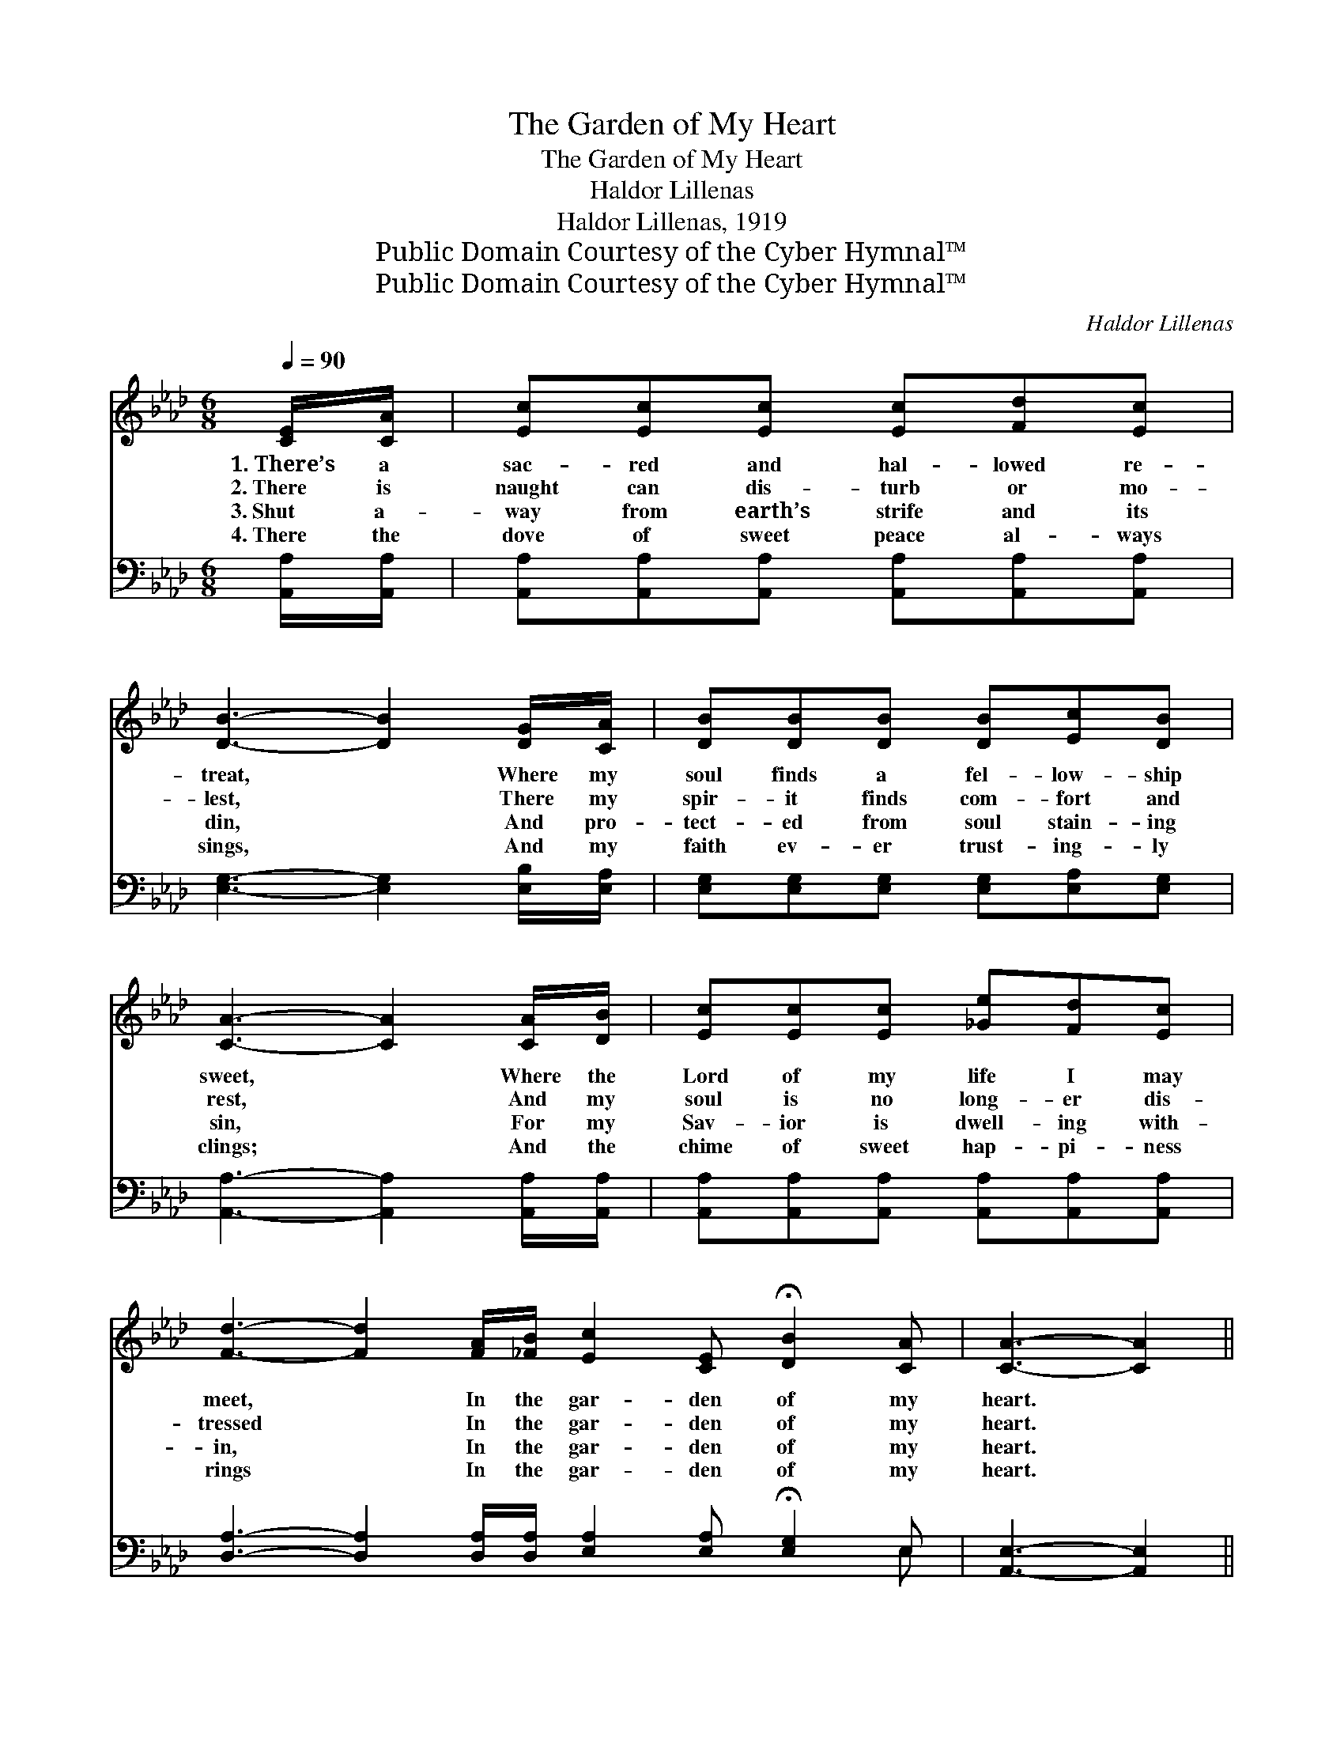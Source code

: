 X:1
T:The Garden of My Heart
T:The Garden of My Heart 
T:Haldor Lillenas
T:Haldor Lillenas, 1919
T:Public Domain Courtesy of the Cyber Hymnal™
T:Public Domain Courtesy of the Cyber Hymnal™
C:Haldor Lillenas
Z:Public Domain
Z:Courtesy of the Cyber Hymnal™
%%score 1 ( 2 3 )
L:1/8
Q:1/4=90
M:6/8
K:Ab
V:1 treble 
V:2 bass 
V:3 bass 
V:1
 [CE]/[CA]/ | [Ec][Ec][Ec] [Ec][Fd][Ec] | [DB]3- [DB]2 [DG]/[CA]/ | [DB][DB][DB] [DB][Ec][DB] | %4
w: 1.~There’s a|sac- red and hal- lowed re-|treat, * Where my|soul finds a fel- low- ship|
w: 2.~There is|naught can dis- turb or mo-|lest, * There my|spir- it finds com- fort and|
w: 3.~Shut a-|way from earth’s strife and its|din, * And pro-|tect- ed from soul stain- ing|
w: 4.~There the|dove of sweet peace al- ways|sings, * And my|faith ev- er trust- ing- ly|
 [CA]3- [CA]2 [CA]/[DB]/ | [Ec][Ec][Ec] [_Ge][Fd][Ec] | %6
w: sweet, * Where the|Lord of my life I may|
w: rest, * And my|soul is no long- er dis-|
w: sin, * For my|Sav- ior is dwell- ing with-|
w: clings; * And the|chime of sweet hap- pi- ness|
 [Fd]3- [Fd]2 [FA]/[_FB]/ [Ec]2 [CE] !fermata![DB]2 [CA] | [CA]3- [CA]2 || %8
w: meet, * In the gar- den of my|heart. *|
w: tressed * In the gar- den of my|heart. *|
w: in, * In the gar- den of my|heart. *|
w: rings * In the gar- den of my|heart. *|
"^Refrain" [Ece]/[=D=B=d]/ | [Ece]>[DBd][CAc] [CEc]2 [A,CA] | %10
w: ||
w: ||
w: ||
w: ||
 [B,=DB]2 [Dc=d] !fermata![DBd]2 [_DB_d]/[C=Ac]/ | [DBd]>[EGe][DFd] [CEc]2 [B,DB] | %12
w: ||
w: ||
w: ||
w: ||
 [A,CA]2 [DBd] !fermata![CAc]2 [_GA_g] | [FAf][=EG=e][FAf] [FBf][FAf] | [DFd] | %15
w: |||
w: |||
w: |||
w: |||
 [CEc][=B,=D=B][CEc] [Ece]<!fermata![Ece][F=df]/[Fdf]/ | [Ece]2 [CEc] !fermata![DBd]2 [CAc] | %17
w: ||
w: ||
w: ||
w: ||
 [CAc]3- [CAc]4 |] %18
w: |
w: |
w: |
w: |
V:2
 [A,,A,]/[A,,A,]/ | [A,,A,][A,,A,][A,,A,] [A,,A,][A,,A,][A,,A,] | [E,G,]3- [E,G,]2 [E,B,]/[E,A,]/ | %3
w: ~ ~|~ ~ ~ ~ ~ ~|~ * ~ ~|
 [E,G,][E,G,][E,G,] [E,G,][E,A,][E,G,] | [A,,A,]3- [A,,A,]2 [A,,A,]/[A,,A,]/ | %5
w: ~ ~ ~ ~ ~ ~|~ * ~ ~|
 [A,,A,][A,,A,][A,,A,] [A,,A,][A,,A,][A,,A,] | %6
w: ~ ~ ~ ~ ~ ~|
 [D,A,]3- [D,A,]2 [D,A,]/[D,A,]/ [E,A,]2 [E,A,] !fermata![E,G,]2 E, | [A,,E,]3- [A,,E,]2 || %8
w: ~ * ~ ~ ~ ~ ~ ~|~ *|
 [A,,A,]/[A,,A,]/ | [A,,A,]>[A,,A,][A,,A,] [A,,A,]2 [E,A,] | %10
w: In the|cool of the day He|
 [B,,A,]2 [B,,F,] !fermata![B,,A,]2 [E,G,]/[E,^F,]/ | [E,G,]>[E,B,][E,B,] [E,A,]2 [E,G,] | %12
w: walks with me, In the|rose bor- dered way He|
 [E,A,]2 [E,G,] !fermata![A,,A,]2 [C,A,] | [D,A,][D,A,][D,A,] [D,A,][D,D] | [D,A,] | %15
w: talks with me; In|love’s ho- ly un- ion,|And|
 A,A,A, [A,,A,]<!fermata![A,,A,][D,A,]/[D,A,]/ | [E,A,]2 [E,A,] !fermata![E,G,]2 [A,,A,] | %17
w: sac- red com- mun- ion, In the|gar- den of my|
 [A,,E,]3- [A,,E,]4 |] %18
w: heart. *|
V:3
 x | x6 | x6 | x6 | x6 | x6 | x11 E, | x5 || x | x6 | x6 | x6 | x6 | x5 | x | A,A,A, x3 | x6 | %17
 x7 |] %18


